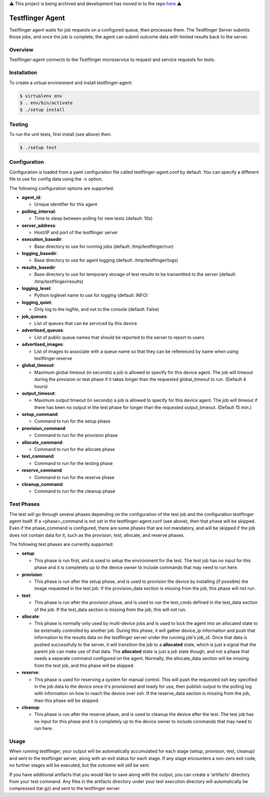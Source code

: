 ⚠️ This project is being archived and development has moved in to the repo `here <https://github.com/canonical/testflinger/tree/main/agent>`_ ⚠️


=================
Testflinger Agent
=================

Testflinger agent waits for job requests on a configured queue, then processes
them. The Testflinger Server submits those jobs, and once the job is complete,
the agent can submit outcome data with limited results back to the server.

Overview
--------

Testflinger-agent connects to the Testflinger microservice to request and
service requests for tests.

Installation
------------

To create a virtual environment and install testflinger-agent:

.. code-block:: console

  $ virtualenv env
  $ . env/bin/activate
  $ ./setup install

Testing
-------

To run the unit tests, first install (see above) then:

.. code-block:: console

  $ ./setup test

Configuration
-------------

Configuration is loaded from a yaml configuration file called
testflinger-agent.conf by default. You can specify a different file
to use for config data using the -c option.

The following configuration options are supported:

- **agent_id**:

  - Unique identifier for this agent

- **polling_interval**:

  - Time to sleep between polling for new tests (default: 10s)

- **server_address**:

  - Host/IP and port of the testflinger server

- **execution_basedir**:

  - Base directory to use for running jobs (default: /tmp/testflinger/run)

- **logging_basedir**:

  - Base directory to use for agent logging (default: /tmp/testflinger/logs)

- **results_basedir**:

  - Base directory to use for temporary storage of test results to be transmitted to the server (default: /tmp/testflinger/results)

- **logging_level**:

  - Python loglevel name to use for logging (default: INFO)

- **logging_quiet**:

  - Only log to the logfile, and not to the console (default: False)

- **job_queues**:

  - List of queues that can be serviced by this device

- **advertised_queues**:

  - List of public queue names that should be reported to the server to report to users

- **advertised_images**:

  - List of images to associate with a queue name so that they can be referenced by name when using testflinger reserve

- **global_timeout**:

  - Maximum global timeout (in seconds) a job is allowed to specify for this device agent. The job will timeout during the provision or test phase if it takes longer than the requested global_timeout to run. (Default 4 hours)

- **output_timeout**:

  - Maximum output timeout (in seconds) a job is allowed to specify for this device agent. The job will timeout if there has been no output in the test phase for longer than the requested output_timeout. (Default 15 min.)

- **setup_command**:

  - Command to run for the setup phase

- **provision_command**:

  - Command to run for the provision phase

- **allocate_command**:

  - Command to run for the allocate phase

- **test_command**:

  - Command to run for the testing phase

- **reserve_command**:

  - Command to run for the reserve phase

- **cleanup_command**:

  - Command to run for the cleanup phase

Test Phases
-----------
The test will go through several phases depending on the configuration of the
test job and the configuration testflinger agent itself. If a <phase>_command
is not set in the testflinger-agent.conf (see above), then that phase will
be skipped. Even if the phase_command is configured, there are some phases
that are not mandatory, and will be skipped if the job does not contain data
for it, such as the provision, test, allocate, and reserve phases.

The following test phases are currently supported:

- **setup**:

  - This phase is run first, and is used to setup the environment for the
    test. The test job has no input for this phase and it is completely up to
    the device owner to include commands that may need to run here.

- **provision**:

  - This phase is run after the setup phase, and is used to provision the
    device by installing (if possible) the image requested in the test job.
    If the provision_data section is missing from the job, this phase will
    not run.

- **test**:
  
  - This phase is run after the provision phase, and is used to run the
    test_cmds defined in the test_data section of the job. If the test_data
    section is missing from the job, this will not run.

- **allocate**:

  - This phase is normally only used by multi-device jobs and is used to
    lock the agent into an allocated state to be externally controlled by
    another job. During this phase, it will gather device_ip information
    and push that information to the results data on the testflinger server
    under the running job's job_id.  Once that data is pushed successfully
    to the server, it will transition the job to a **allocated** state, which
    is just a signal that the parent job can make use of that data.  The
    **allocated** state is just a *job* state though, and not a phase that
    needs a separate command configured on the agent.
    Normally, the allocate_data section will be missing from the test job,
    and this phase will be skipped.

- **reserve**:
  
  - This phase is used for reserving a system for manual control.  This
    will push the requested ssh key specified in the job data to the
    device once it's provisioned and ready for use, then publish output
    to the polling log with information on how to reach the device over
    ssh.  If the reserve_data section is missing from the job, then this
    phase will be skipped.

- **cleanup**:
  
  - This phase is run after the reserve phase, and is used to cleanup the
    device after the test.  The test job has no input for this phase and
    it is completely up to the device owner to include commands
    that may need to run here.

Usage
-----

When running testflinger, your output will be automatically accumulated
for each stage (setup, provision, test, cleanup) and sent to the testflinger
server, along with an exit status for each stage. If any stage encounters a
non-zero exit code, no further stages will be executed, but the outcome will
still be sent.

If you have additional artifacts that you would like to save along with
the output, you can create a 'artifacts' directory from your test command.
Any files in the artifacts directory under your test execution directory
will automatically be compressed (tar.gz) and sent to the testflinger server.
